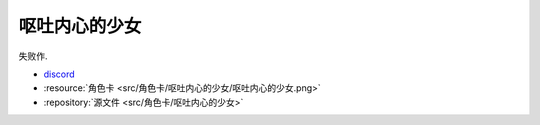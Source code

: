 ************************************************************************************************************************
呕吐内心的少女
************************************************************************************************************************

失败作.

- `discord <https://discord.com/channels/1291925535324110879/1339557809137778688>`_
- :resource:`角色卡 <src/角色卡/呕吐内心的少女/呕吐内心的少女.png>`
- :repository:`源文件 <src/角色卡/呕吐内心的少女>`
